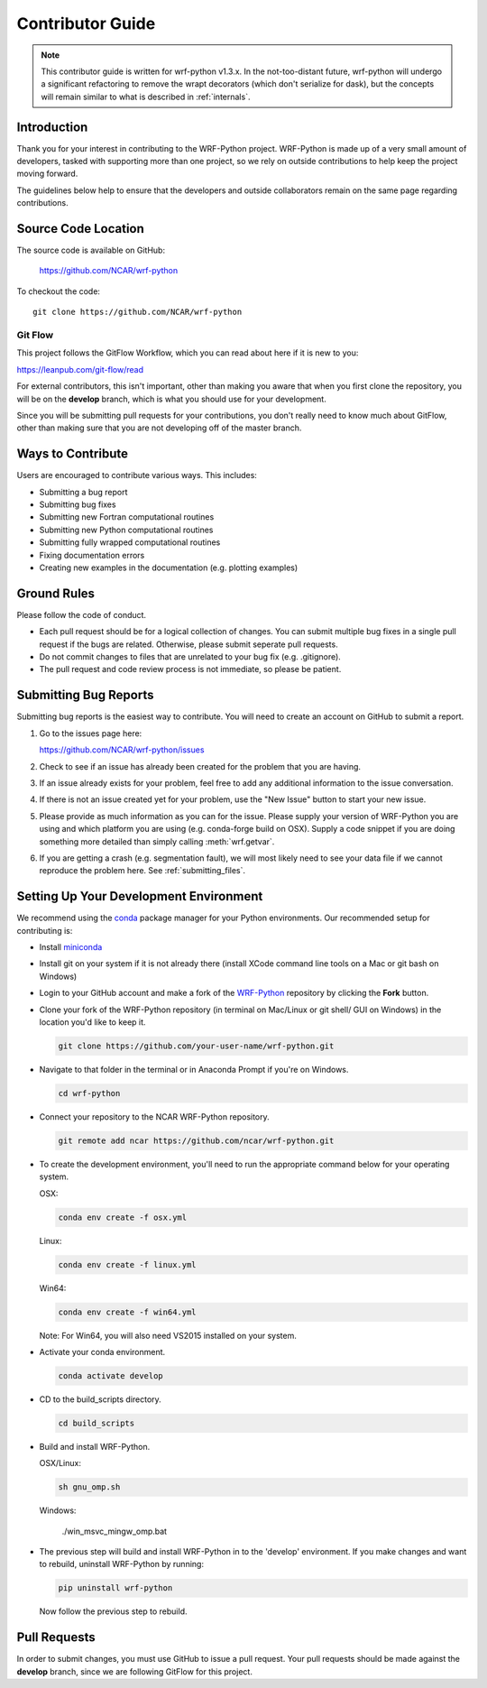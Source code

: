 .. _contrib_guide:

Contributor Guide
=================================

.. note::

   This contributor guide is written for wrf-python v1.3.x. In the 
   not-too-distant future, wrf-python will undergo a significant refactoring 
   to remove the wrapt decorators (which don't serialize for dask), but the 
   concepts will remain similar to what is described in :ref:`internals`.


Introduction
-----------------------------

Thank you for your interest in contributing to the WRF-Python project. 
WRF-Python is made up of a very small amount of developers, tasked with 
supporting more than one project, so we rely on outside contributions 
to help keep the project moving forward.

The guidelines below help to ensure that the developers and outside 
collaborators remain on the same page regarding contributions. 


Source Code Location
------------------------------

The source code is available on GitHub:

    https://github.com/NCAR/wrf-python

To checkout the code::

    git clone https://github.com/NCAR/wrf-python    


Git Flow
^^^^^^^^^^^^^^^^^^^^^^^^^^^^^^

This project follows the GitFlow Workflow, which you can read about here if it
is new to you:

https://leanpub.com/git-flow/read

For external contributors, this isn't important, other than making you aware 
that when you first clone the repository, you will be on the 
**develop** branch, which is what you should use for your development. 

Since you will be submitting pull requests for your contributions, you don't 
really need to know much about GitFlow, other than making sure that you 
are not developing off of the master branch.

  
Ways to Contribute
-----------------------------

Users are encouraged to contribute various ways. This includes:

- Submitting a bug report
- Submitting bug fixes
- Submitting new Fortran computational routines
- Submitting new Python computational routines
- Submitting fully wrapped computational routines
- Fixing documentation errors
- Creating new examples in the documentation (e.g. plotting examples)


Ground Rules
------------------------------

Please follow the code of conduct.

- Each pull request should be for a logical collection of changes. You can 
  submit multiple bug fixes in a single pull request if the bugs are related. 
  Otherwise, please submit seperate pull requests.
- Do not commit changes to files that are unrelated to your bug fix 
  (e.g. .gitignore).
- The pull request and code review process is not immediate, so please be 
  patient. 
  

Submitting Bug Reports
-----------------------------

Submitting bug reports is the easiest way to contribute. You will need to 
create an account on GitHub to submit a report.

1. Go to the issues page here: 

   https://github.com/NCAR/wrf-python/issues
   
2. Check to see if an issue has already been created for the problem that 
   you are having.
   
3. If an issue already exists for your problem, feel free to add any 
   additional information to the issue conversation.
   
4. If there is not an issue created yet for your problem, use the 
   "New Issue" button to start your new issue.
   
5. Please provide as much information as you can for the issue. Please supply 
   your version of WRF-Python you are using and which platform you are 
   using (e.g. conda-forge build on OSX). Supply a code snippet if you 
   are doing something more detailed than simply calling :meth:`wrf.getvar`.
   
6. If you are getting a crash (e.g. segmentation fault), we will most likely 
   need to see your data file if we cannot reproduce the problem here. 
   See :ref:`submitting_files`.


Setting Up Your Development Environment
---------------------------------------------

We recommend using the `conda <https://conda.io/en/latest/>`_ 
package manager for your Python environments. Our recommended setup for 
contributing is:

- Install `miniconda <https://docs.conda.io/en/latest/miniconda.html>`_
- Install git on your system if it is not already there (install XCode command 
  line tools on a Mac or git bash on Windows)
- Login to your GitHub account and make a fork of the
  `WRF-Python <https://github.com/ncar/wrf-python>`_ repository by clicking 
  the **Fork** button.
- Clone your fork of the WRF-Python repository (in terminal on Mac/Linux or 
  git shell/ GUI on Windows) in the location you'd like to keep it.
  
  .. code::
   
     git clone https://github.com/your-user-name/wrf-python.git

- Navigate to that folder in the terminal or in Anaconda Prompt if you're 
  on Windows.
  
  .. code::
  
     cd wrf-python
     
- Connect your repository to the NCAR WRF-Python repository. 

  .. code::
  
     git remote add ncar https://github.com/ncar/wrf-python.git
     
- To create the development environment, you'll need to run the appropriate 
  command below for your operating system.
  
  OSX:
  
  .. code::
  
     conda env create -f osx.yml
     
  Linux:
  
  .. code::
  
     conda env create -f linux.yml
     
  Win64:
  
  .. code::
  
     conda env create -f win64.yml
     
  Note: For Win64, you will also need VS2015 installed on your system.
  
- Activate your conda environment.

  .. code::
  
     conda activate develop
     
- CD to the build_scripts directory.

  .. code::
  
     cd build_scripts
     
- Build and install WRF-Python.

  OSX/Linux:
  
  .. code::
  
     sh gnu_omp.sh
     
  Windows:
  
     ./win_msvc_mingw_omp.bat
     
- The previous step will build and install WRF-Python in to the 'develop' 
  environment. If you make changes and want to rebuild, uninstall WRF-Python 
  by running:
  
  .. code::
  
     pip uninstall wrf-python
     
  Now follow the previous step to rebuild.


Pull Requests
--------------------------

In order to submit changes, you must use GitHub to issue a pull request. Your 
pull requests should be made against the **develop** branch, since we are 
following GitFlow for this project. 









